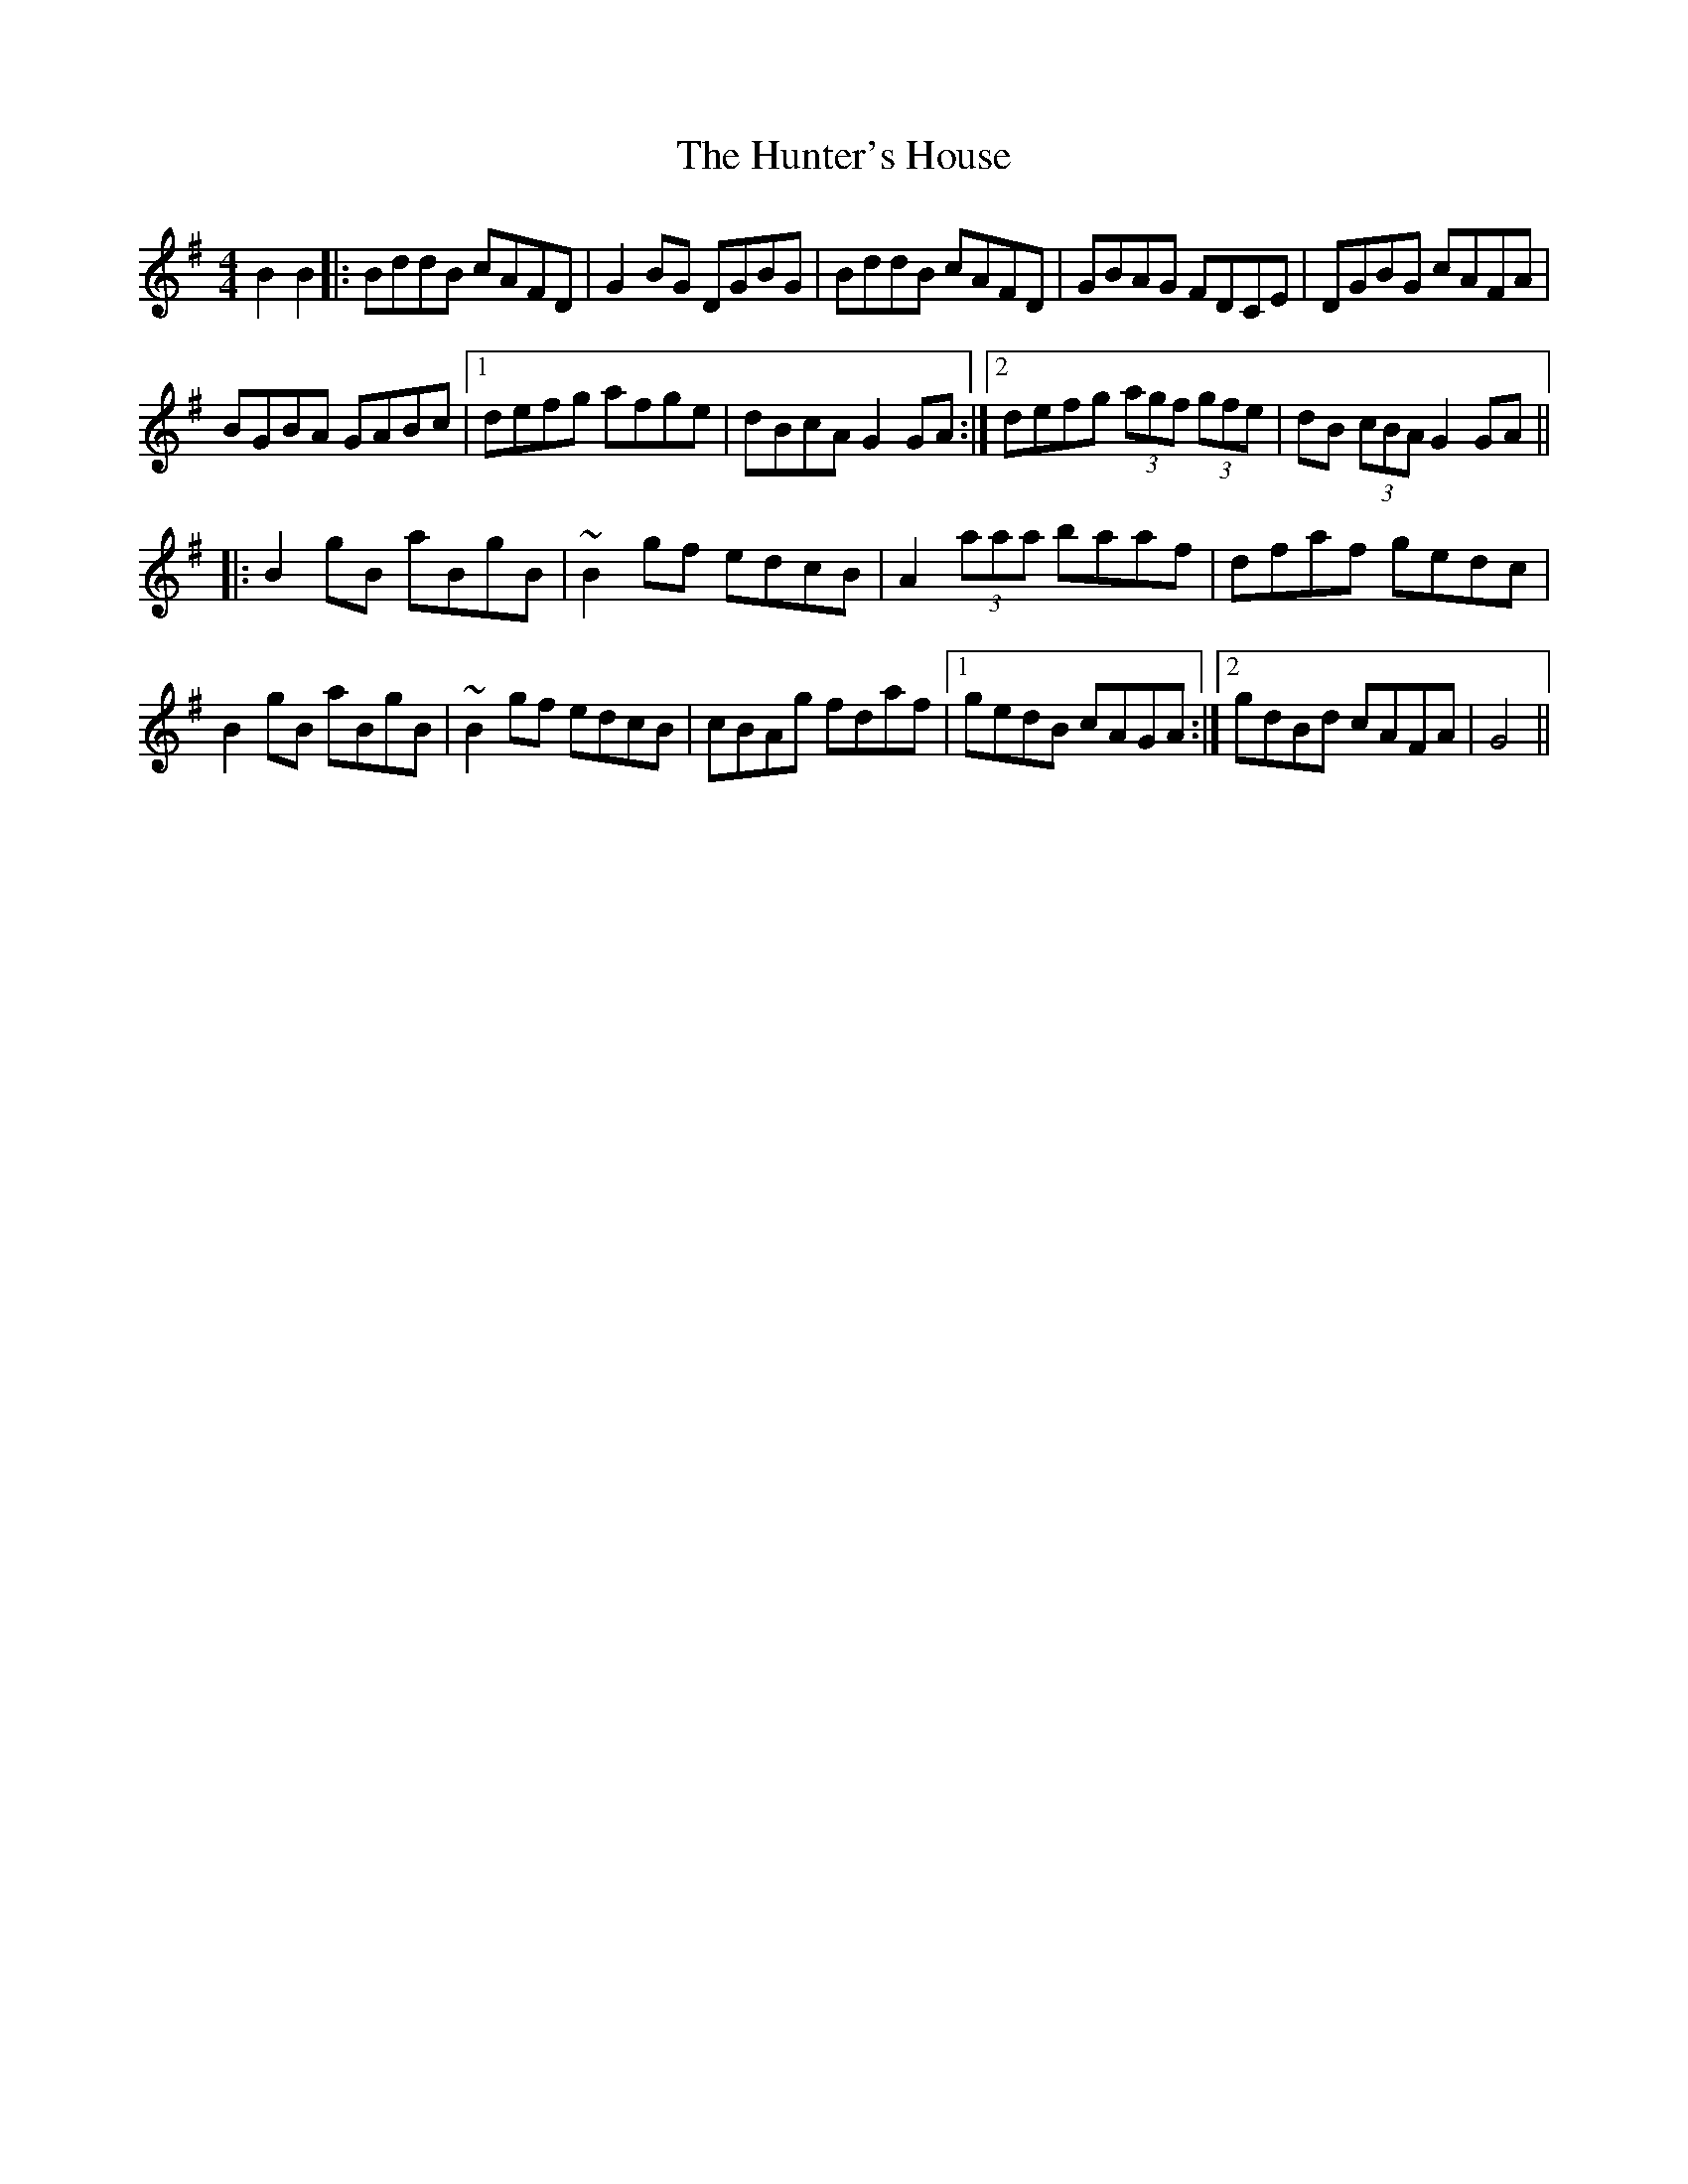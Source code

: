 X: 18409
T: Hunter's House, The
R: reel
M: 4/4
K: Gmajor
B2B2|:BddB cAFD|G2BG DGBG|BddB cAFD|GBAG FDCE|DGBG cAFA|
BGBA GABc|1 defg afge|dBcA G2GA:|2 defg (3agf (3gfe|dB (3cBA G2GA||
|:B2gB aBgB|~B2gf edcB|A2 (3aaa baaf|dfaf gedc|
B2gB aBgB|~B2gf edcB|cBAg fdaf|1 gedB cAGA:|2 gdBd cAFA|G4||

